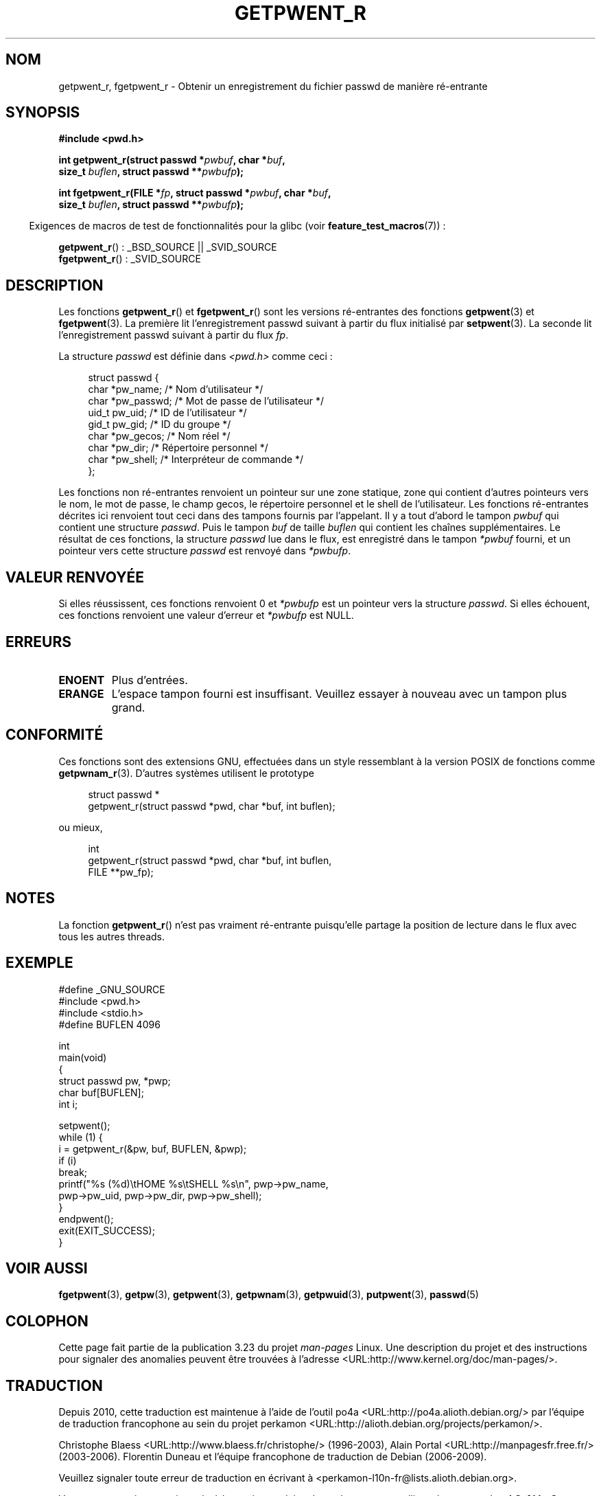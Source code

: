 .\" Copyright (c) 2003 Andries Brouwer (aeb@cwi.nl)
.\"
.\" This is free documentation; you can redistribute it and/or
.\" modify it under the terms of the GNU General Public License as
.\" published by the Free Software Foundation; either version 2 of
.\" the License, or (at your option) any later version.
.\"
.\" The GNU General Public License's references to "object code"
.\" and "executables" are to be interpreted as the output of any
.\" document formatting or typesetting system, including
.\" intermediate and printed output.
.\"
.\" This manual is distributed in the hope that it will be useful,
.\" but WITHOUT ANY WARRANTY; without even the implied warranty of
.\" MERCHANTABILITY or FITNESS FOR A PARTICULAR PURPOSE.  See the
.\" GNU General Public License for more details.
.\"
.\" You should have received a copy of the GNU General Public
.\" License along with this manual; if not, write to the Free
.\" Software Foundation, Inc., 59 Temple Place, Suite 330, Boston, MA 02111,
.\" USA.
.\"
.\"*******************************************************************
.\"
.\" This file was generated with po4a. Translate the source file.
.\"
.\"*******************************************************************
.TH GETPWENT_R 3 "26 juillet 2007" GNU "Manuel du programmeur Linux"
.SH NOM
getpwent_r, fgetpwent_r \- Obtenir un enregistrement du fichier passwd de
manière ré\-entrante
.SH SYNOPSIS
.nf
\fB#include <pwd.h>\fP
.sp
\fBint getpwent_r(struct passwd *\fP\fIpwbuf\fP\fB, char *\fP\fIbuf\fP\fB,\fP
.br
\fB               size_t \fP\fIbuflen\fP\fB, struct passwd **\fP\fIpwbufp\fP\fB);\fP
.sp
\fBint fgetpwent_r(FILE *\fP\fIfp\fP\fB, struct passwd *\fP\fIpwbuf\fP\fB, char *\fP\fIbuf\fP\fB,\fP
.br
\fB                size_t \fP\fIbuflen\fP\fB, struct passwd **\fP\fIpwbufp\fP\fB);\fP
.fi
.sp
.in -4n
Exigences de macros de test de fonctionnalités pour la glibc (voir
\fBfeature_test_macros\fP(7))\ :
.in
.sp
\fBgetpwent_r\fP()\ : _BSD_SOURCE || _SVID_SOURCE
.br
\fBfgetpwent_r\fP()\ : _SVID_SOURCE
.SH DESCRIPTION
Les fonctions \fBgetpwent_r\fP() et \fBfgetpwent_r\fP() sont les versions
ré\-entrantes des fonctions \fBgetpwent\fP(3) et \fBfgetpwent\fP(3). La première
lit l'enregistrement passwd suivant à partir du flux initialisé par
\fBsetpwent\fP(3). La seconde lit l'enregistrement passwd suivant à partir du
flux \fIfp\fP.
.PP
La structure \fIpasswd\fP est définie dans \fI<pwd.h>\fP comme ceci\ :
.sp
.in +4n
.nf
struct passwd {
    char    *pw_name;      /* Nom d'utilisateur */
    char    *pw_passwd;    /* Mot de passe de l'utilisateur */
    uid_t    pw_uid;       /* ID de l'utilisateur */
    gid_t    pw_gid;       /* ID du groupe */
    char    *pw_gecos;     /* Nom réel */
    char    *pw_dir;       /* Répertoire personnel */
    char    *pw_shell;     /* Interpréteur de commande */
};
.fi
.in
.sp
Les fonctions non ré\-entrantes renvoient un pointeur sur une zone statique,
zone qui contient d'autres pointeurs vers le nom, le mot de passe, le champ
gecos, le répertoire personnel et le shell de l'utilisateur. Les fonctions
ré\-entrantes décrites ici renvoient tout ceci dans des tampons fournis par
l'appelant. Il y a tout d'abord le tampon \fIpwbuf\fP qui contient une
structure \fIpasswd\fP. Puis le tampon \fIbuf\fP de taille \fIbuflen\fP qui contient
les chaînes supplémentaires. Le résultat de ces fonctions, la structure
\fIpasswd\fP lue dans le flux, est enregistré dans le tampon \fI*pwbuf\fP fourni,
et un pointeur vers cette structure \fIpasswd\fP est renvoyé dans \fI*pwbufp\fP.
.SH "VALEUR RENVOYÉE"
Si elles réussissent, ces fonctions renvoient 0 et \fI*pwbufp\fP est un
pointeur vers la structure \fIpasswd\fP. Si elles échouent, ces fonctions
renvoient une valeur d'erreur et \fI*pwbufp\fP est NULL.
.SH ERREURS
.TP 
\fBENOENT\fP
Plus d'entrées.
.TP 
\fBERANGE\fP
L'espace tampon fourni est insuffisant. Veuillez essayer à nouveau avec un
tampon plus grand.
.SH CONFORMITÉ
Ces fonctions sont des extensions GNU, effectuées dans un style ressemblant
à la version POSIX de fonctions comme \fBgetpwnam_r\fP(3). D'autres systèmes
utilisent le prototype
.sp
.nf
.in +4n
struct passwd *
getpwent_r(struct passwd *pwd, char *buf, int buflen);
.in
.fi
.sp
ou mieux,
.sp
.nf
.in +4n
int
getpwent_r(struct passwd *pwd, char *buf, int buflen,
           FILE **pw_fp);
.in
.fi
.SH NOTES
La fonction \fBgetpwent_r\fP() n'est pas vraiment ré\-entrante puisqu'elle
partage la position de lecture dans le flux avec tous les autres threads.
.SH EXEMPLE
.nf
#define _GNU_SOURCE
#include <pwd.h>
#include <stdio.h>
#define BUFLEN 4096

int
main(void)
{
    struct passwd pw, *pwp;
    char buf[BUFLEN];
    int i;

    setpwent();
    while (1) {
        i = getpwent_r(&pw, buf, BUFLEN, &pwp);
        if (i)
            break;
        printf("%s (%d)\etHOME %s\etSHELL %s\en", pwp\->pw_name,
               pwp\->pw_uid, pwp\->pw_dir, pwp\->pw_shell);
    }
    endpwent();
    exit(EXIT_SUCCESS);
}
.fi
.\" perhaps add error checking - should use strerror_r
.\" #include <errno.h>
.\" #include <stdlib.h>
.\"         if (i) {
.\"               if (i == ENOENT)
.\"                     break;
.\"               printf("getpwent_r: %s", strerror(i));
.\"               exit(EXIT_SUCCESS);
.\"         }
.SH "VOIR AUSSI"
\fBfgetpwent\fP(3), \fBgetpw\fP(3), \fBgetpwent\fP(3), \fBgetpwnam\fP(3),
\fBgetpwuid\fP(3), \fBputpwent\fP(3), \fBpasswd\fP(5)
.SH COLOPHON
Cette page fait partie de la publication 3.23 du projet \fIman\-pages\fP
Linux. Une description du projet et des instructions pour signaler des
anomalies peuvent être trouvées à l'adresse
<URL:http://www.kernel.org/doc/man\-pages/>.
.SH TRADUCTION
Depuis 2010, cette traduction est maintenue à l'aide de l'outil
po4a <URL:http://po4a.alioth.debian.org/> par l'équipe de
traduction francophone au sein du projet perkamon
<URL:http://alioth.debian.org/projects/perkamon/>.
.PP
Christophe Blaess <URL:http://www.blaess.fr/christophe/> (1996-2003),
Alain Portal <URL:http://manpagesfr.free.fr/> (2003-2006).
Florentin Duneau et l'équipe francophone de traduction de Debian\ (2006-2009).
.PP
Veuillez signaler toute erreur de traduction en écrivant à
<perkamon\-l10n\-fr@lists.alioth.debian.org>.
.PP
Vous pouvez toujours avoir accès à la version anglaise de ce document en
utilisant la commande
«\ \fBLC_ALL=C\ man\fR \fI<section>\fR\ \fI<page_de_man>\fR\ ».
